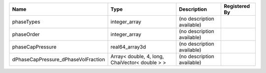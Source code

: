 

=================================== ============================================== ========================== ============= 
Name                                Type                                           Description                Registered By 
=================================== ============================================== ========================== ============= 
phaseTypes                          integer_array                                  (no description available)               
phaseOrder                          integer_array                                  (no description available)               
phaseCapPressure                    real64_array3d                                 (no description available)               
dPhaseCapPressure_dPhaseVolFraction Array< double, 4, long, ChaiVector< double > > (no description available)               
=================================== ============================================== ========================== ============= 


